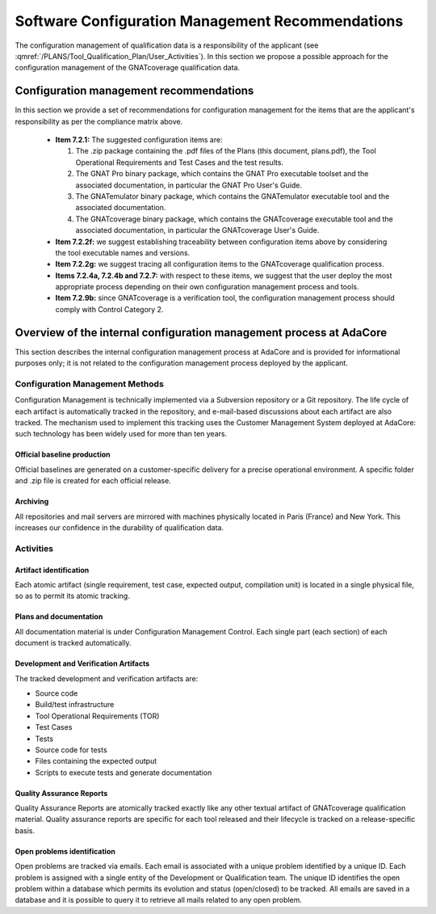 =================================================
Software Configuration Management Recommendations
=================================================

The configuration management of qualification data is a responsibility of the applicant (see :qmref:`/PLANS/Tool_Qualification_Plan/User_Activities`). In this section we propose a possible approach for the configuration management of the GNATcoverage qualification data.

.. csv-table:: Compliance matrix for Table A-8
   :delim: |
   :header: "Item", "Description", "Ref.", "Notes"

   1|Configuration items are identified.|7.2.1| Up to the applicant.
   2|Baselines and traceability are established.|7.2.2|Only items 7.2.2f and 7.2.2g apply. Up to the applicant.
   3|Problem reporting, change control, change review, and configuration status accounting are established.|7.2.3, 7.2.4, 7.2.5, 7.2.6|Only items 7.2.4a nd 7.2.4b apply.  Up to the applicant.
   4|Archive, retrieval, and release are established.|7.2.7|Up to the applicant.
   5|Software load control is established|7.2.8|Not applicable.
   6|Software life cycle environment control is established|7.2.9|Only item 7.2.9b applies. Up to the applicant.


Configuration management recommendations
========================================

In this section we provide a set of recommendations for configuration management for the items that are the applicant's responsibility as per the compliance matrix above.

 * **Item 7.2.1:** The suggested configuration items are:

   #. The .zip package containing the .pdf files of the Plans (this document, plans.pdf), the Tool Operational Requirements and Test Cases and the test results.
   #. The GNAT Pro binary package, which contains the GNAT Pro executable toolset and the associated documentation, in particular the GNAT Pro User's Guide.
   #. The GNATemulator binary package, which contains the GNATemulator executable tool and the associated documentation.
   #. The GNATcoverage binary package, which contains the GNATcoverage executable tool and the associated documentation, in particular the GNATcoverage User's Guide.

 * **Item 7.2.2f:** we suggest establishing traceability between configuration items above by considering the tool executable names and versions.
 * **Item 7.2.2g:** we suggest tracing all configuration items to the GNATcoverage qualification process.
 * **Items 7.2.4a, 7.2.4b and 7.2.7:** with respect to these items, we suggest that the user deploy the most appropriate process depending on their own configuration management process and tools.
 * **Item 7.2.9b:** since GNATcoverage is a verification tool, the configuration management process should comply with Control Category 2.

Overview of the internal configuration management process at AdaCore
====================================================================

This section describes the internal configuration management process at
AdaCore and is provided for informational purposes only;
it is not related to the configuration management process deployed by the
applicant.

Configuration Management Methods
********************************

Configuration Management is technically implemented via a Subversion
repository or a Git repository.
The life cycle of each artifact is automatically tracked in the repository,
and e-mail-based discussions about each artifact are also tracked.
The mechanism used to implement this tracking uses the Customer Management
System deployed at AdaCore: such technology has been widely used for more
than ten years.

Official baseline production
----------------------------
Official baselines are generated on a customer-specific delivery for a precise operational environment. A specific folder and .zip file is created for each official release. 

Archiving
---------
All repositories and mail servers are mirrored with machines physically located in Paris (France) and New York. This increases our confidence in the durability of qualification data.

Activities
**********

Artifact identification
-----------------------
Each atomic artifact (single requirement, test case, expected output, compilation unit) is located in a single physical file, so as to permit its atomic tracking.

Plans and documentation
-----------------------

All documentation material is under Configuration Management Control. Each single part (each section) of each document is tracked automatically.

Development and Verification Artifacts
--------------------------------------

The tracked development and verification artifacts are:

* Source code
* Build/test infrastructure
* Tool Operational Requirements (TOR)
* Test Cases
* Tests
* Source code for tests
* Files containing the expected output
* Scripts to execute tests and generate documentation

Quality Assurance Reports
-------------------------

Quality Assurance Reports are atomically tracked exactly like any other textual artifact of GNATcoverage qualification material. Quality assurance reports are specific for each tool released and their lifecycle is tracked on a release-specific basis.

Open problems identification
----------------------------
Open problems are tracked via emails. Each email is associated with a unique problem identified by a unique ID. Each problem is assigned with a single entity of the Development or Qualification team. The unique ID identifies the open problem within a database which permits its evolution and status (open/closed) to be tracked. All emails are saved in a database and it is possible to query it to retrieve all mails related to any open problem.



